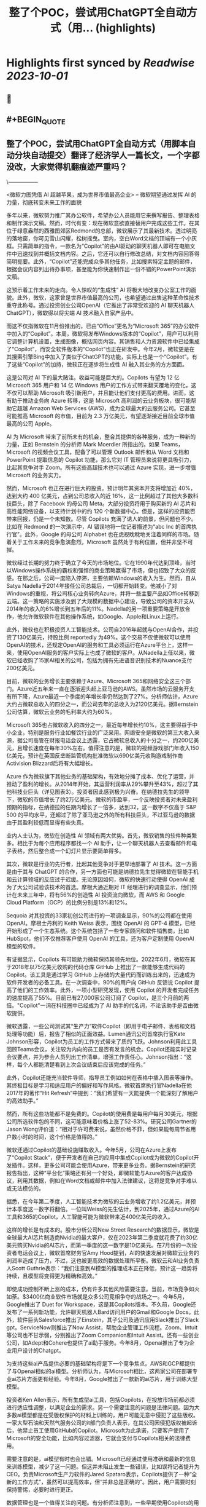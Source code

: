 :PROPERTIES:
:title: 整了个POC，尝试用ChatGPT全自动方式（用... (highlights)
:END:

:PROPERTIES:
:author: [[dotey on Twitter]]
:full-title: "整了个POC，尝试用ChatGPT全自动方式（用..."
:category: [[tweets]]
:url: https://twitter.com/dotey/status/1708181333464211902
:END:

* Highlights first synced by [[Readwise]] [[2023-10-01]]
** 📌
** #+BEGIN_QUOTE
** 整了个POC，尝试用ChatGPT全自动方式（用脚本自动分块自动提交）翻译了经济学人一篇长文，一个字都没改，大家觉得机翻痕迹严重吗？
\-----------------

 <微软力图凭借 AI 超越苹果，成为世界市值最高企业>
-- 微软期望通过发挥 AI 的力量，彻底转变未来工作的面貌

多年以来，微软努力推广其办公软件，希望办公人员能用它来撰写报告、整理表格和制作演示文稿。然而，时代有变：现在微软意欲直接替用户完成这些工作。在其位于绿意盎然的西雅图郊区Redmond的总部，微软展示了其最新技术。透过明亮的落地窗，你可见雪山闪耀，松树摇曳。室内，空白Word文档的顶端有一个小灰框。只需简单的指令，一款名为“Copilot”的由AI驱动的聊天机器人即可在电脑文件中迅速找到并概括文档内容。之后，它还可以自行修改总结，对文档内容回答得简明扼要。此外，“Copilot”还能完成众多其他任务，比如搜索特定主题的邮件，根据会议内容列出待办事项，甚至能为你快速制作出一份不错的PowerPoint演示文稿。

这预示着工作未来的走向。令人惊叹的“生成性” AI 将极大地改变办公室工作的面貌。此外，微软，这家曾是世界市值最高的公司，也希望通过出售这种革命性技术重夺此称号。通过投资创业公司OpenAI（它推出了非常受欢迎的 AI 聊天机器人ChatGPT），微软得以将尖端 AI 技术融入自家产品中。

而这不仅指微软在11月份推出的，已由“Office”更名为“Microsoft 365”的办公软件中加入的“Copilot”。本周，微软将发布Windows版本的“Copilot”，用户可以利用它调整计算机设置，生成图像，概括网页内容。其销售和人力资源软件中已经集成了“Copilot”，而安全软件版本的“Copilot”也正在研发中。今年2月，微软更是在其搜索引擎Bing中加入了类似于ChatGPT的功能，实际上也是一个“Copilot”。有了这些“Copilot”的加持，微软正在逐步将生成性 AI 融入其业务的方方面面。

这是公司对 AI 下的最大赌注。收益可能是巨大的。Copilots 有望为 12 亿 Microsoft 365 用户和 14 亿 Windows 用户的工作方式带来翻天覆地的变化，这不仅可以帮助 Microsoft 吸引新用户，并且能让他们支付更高的费用。进而，这有助于推动业务向 Azure 转移，这是 Microsoft 高利润的云业务板块，很可能帮助它超越 Amazon Web Services (AWS)，成为全球最大的云服务公司。它甚至可能推高 Microsoft 的市值，目前为 2.3 万亿美元，有望逐渐接近目前全球市值最高的公司 Apple。

AI 为 Microsoft 带来了前所未有的机会，整合其提供的各种服务，成为一种新的力量，正如 Bernstein 的分析师 Mark Moerdler 所指出的。如果 Teams，Microsoft 的视频会议工具，配备了可以管理 Outlook 邮件和从 Word 文档和 PowerPoint 提取信息的 Copilot 功能，那么它对 IT 管理员来说将更具吸引力，比起其竞争对手 Zoom。所有这些高超技术也可以通过 Azure 实现，进一步增强 Microsoft 的业务实力。

然而，Microsoft 也正在进行巨大的投资。预计明年其资本开支将增加近 40%，达到大约 400 亿美元，占到公司总收入的近 16%，这一比例超过了其他大多数科技巨头，除了 Facebook 的母公司 Meta。大部分投资将用于购买新的 AI 芯片和高性能网络设备，以支持计划中的约 120 个新数据中心。但是，这样的投资能否带来回报，仍是一个未知数。尽管 Copilots 充满了诱人的前景，但问题也不少。比如在 Redmond 的一次演示中，AI 错误地将一位记者描述为“abc Inc 的首席执行官”。此外，Google 的母公司 Alphabet 也在虎视眈眈地关注着同样的市场。随着关于工作未来的竞争愈演愈烈，Microsoft 虽然处于有利位置，但并非坚不可摧。

微软经过长期的努力终于确立了今天的市场地位。它在1990年代达到顶峰，当时以Windows操作系统的霸权和强悍的商业策略赢得了市场，但也招致了大众的反感。在那之后，公司一度陷入停滞，主要依赖Windows的收入为生。然而，自从Satya Nadella于2014年接任公司总裁后，一切都开始转变。他减小了对Windows的重视，将公司核心业务转向Azure，并将一些主要产品如Office转移到云端。这一策略的实施涉及到了大规模的数据中心建设，导致公司的资本开支从2014年的收入的6%增长到五年后的11%。Nadella的另一项重要策略是开放合作，他允许微软软件在其他操作系统，如Google、Apple和Linux上运行。

此外，微软也在积极投资人工智能技术。公司自2016年起就与OpenAI合作，并投资了130亿美元，持股比例 reportedly 为49%。这个交易不仅使微软可以使用OpenAI的技术，还规定OpenAI的服务和工具必须运行在Azure平台上，这样一来，使用OpenAI服务的客户实际上也成了微软的客户。从Nadella上任以来，微软已经收购了15家AI相关的公司，包括为拥有先进语音识别技术的Nuance支付200亿美元。

目前，微软的业务增长主要依赖于Azure、Microsoft 365和网络安全这三个部门。Azure近五年来一直在逐渐迎头赶上亚马逊的AWS。虽然市场的云服务开支有所下降，Azure最近一个季度的年增长率仍然达到了27%。分析师估计，Azure大约占微软总收入的四分之一，而公司去年的总收入为2120亿美元。据Bernstein公司估算，微软云业务的毛利率大约为60%。

Microsoft 365也占微软收入的四分之一，最近每年增长约10%，这主要得益于中小企业，特别是服务行业如餐饮行业的广泛采用。网络安全是微软的第三大收入来源，据公司高管在财报电话会议上透露，它占微软总收入的十分之一，约200亿美元，且增长速度在每年30%左右。值得注意的是，微软的视频游戏部门年收入150亿美元，预计在英国反垄断监管机构批准微软以690亿美元收购游戏制作商Activision Blizzard后将有大幅增长。

Azure 作为微软旗下其他业务的基础架构，有效地分摊了成本、优化了运营，并推动了盈利的增长。从2014年开始，其运营利润率从29%攀升至43%，超过了其他科技业巨头（详见图表3）。投资者因此感到极为兴奋。在纳德拉先生的领导下，微软的市值增长了约2万亿美元。微软的市盈率，一个反映投资者对未来盈利预期的指标，在纳德拉的任期内增长了一倍多，达到32，这一数字不仅高于 S&P 500 的平均水平，还超过了除了亚马逊之外的所有科技巨头，不过亚马逊的数据由于其盈利较低而显得有些失真。

业内人士认为，微软在创造性 AI 领域有两大优势。首先，微软销售的软件种类繁多。相比于为每个应用程序都找一个 AI 助手，让一个聊天机器人去查看邮件和电子表格，然后整合成一个幻灯片显示要简单得多。

其次，微软是行业的先行者，比起其他竞争对手更早地部署了 AI 技术。这一方面是由于其与 ChatGPT 的合作，另一方面也可能是纳德拉先生觉得微软在智能手机和云计算领域的反应过于迟缓。无论原因如何，微软的快速行动使得 OpenAI 成为了大公司试验该技术的首选。摩根大通近期对 IT 经理进行的调查显示，他们预计在未来三年中，将有56%的创造性 AI 投资流向微软，而 AWS 和 Google Cloud Platform（GCP）的比例分别是13%和12%。

Sequoia 对其投资的33家初创公司进行的一项调查显示，90%的公司都在使用 OpenAI。摩根士丹利的 Keith Weiss 表示，围绕 OpenAI 的 GPT-4 模型，已经开始形成了一个生态系统。这个系统包括了一些专家顾问和软件销售商，比如 HubSpot，他们不仅推荐客户使用 OpenAI 的工具，还为客户定制使用 OpenAI 模型的软件。

有证据显示，Copilots 有可能助力微软保持其领先地位。2022年6月，微软在其于2018年以75亿美元收购的代码仓库 GitHub 上推出了一款能够生成代码的 Copilot。该工具是通过学习 GitHub 上存储的大量代码而训练出来的，迅速成为软件开发者的必备工具。在一次调查中，90%的用户向 GitHub 反馈说 Copilot 提高了他们的工作效率。此外，一项小型研究发现，使用 Copilot 的开发者完成任务的速度提高了55%。目前已有27,000家公司订阅了 Copilot，是三个月前的两倍。"Copilot"一词在科技圈中已经成为了 AI 助手的代名词，不论该助手是否由微软提供。

微软透露，一些公司测试其“生产力”软件Copilot（即用于电子邮件、表格和文档处理等功能）后，报告了相似的正面效益。Lumen通讯公司首席执行官Kate Johnson形容，Copilot为员工的工作方式带来了质的飞跃。Johnson利用此工具回顾Teams会议，关注较为内向的员工是否有发言的机会。Copilot还能实时记录会议要点，并为参会人员列出工作清单，增强工作责任心。Johnson指出：“这样，每个人都能清楚看到上次会议结束后应该完成的任务。”

此外，Copilot还能充当软件导师，指导员工例如如何在表格中插入图表等操作。其终极目标是学习和适应用户的偏好和写作风格。微软首席执行官Nadella在他2017年的著作“Hit Refresh”中提到：“我们希望有一天能提供一个能深刻了解用户的高效助手。”

然而，所有这些功能都不是免费的。Copilot的使用费是每用户每月30美元，根据公司所选软件包的不同，这可能意味着价格上涨了52-83%。研究公司Gartner的Jason Wong评价道：“相对于许可费来说，虽然价格不菲，但如果能每周节省用户数小时的时间，这个价格是值得的。”

微软还通过Copilot的基础设施赚取收入。今年5月，公司在Azure上发布了“Copilot Stack”，便于开发者在自己的应用中集成Copilot或为微软的Copilot开发插件。这样，更多公司可能会使用Azure，带来更多业务。据Bernstein的研究报告指出，这种“平台化”策略还有另一个好处，即微软能与Azure的客户达成协议，利用其数据，例如在Word文档或邮件中加入法律建议，这将是竞争对手难以或无法模仿的。

据悉，在今年第二季度，人工智能技术为微软的云业务增收了约1.2亿美元，并预计本季度这一数字将翻倍。一位叫Weiss的先生估计，到2025年，通过Azure的AI工具和365的Copilot，人工智能可能为微软带来近400亿美元的收入。

这样的增长是有成本的。股市分析公司New Street Research的数据显示，微软是全球最大AI芯片制造商Nvidia的最大客户，仅在2023年第二季度就花费了约30亿美元购买Nvidia的AI芯片，而第一季度的这一数字是10亿美元。在7月份的一次投资者电话会议上，微软首席财务官Amy Hood提到，AI的快速发展对微软云业务的利润率造成了压力，不过，这也被更高效的数据处理所平衡。微软云和AI业务负责人Scott Guthrie表示：“我们注意到AI模型的推理成本正在降低，预计这一趋势将持续，且模型将变得更为精确和高效。”

即使成功控制不断上涨的成本，仍有许多其他风险需要注意。当前，市场竞争如火如荼。$3400亿商业软件市场就是众多公司竞相争夺的战场之一。今年5月，Google推出了 Duet for Workspace，这是其Copilots版本。不久前，Google还发布了一系列新功能，允许聊天机器人Bard访问用户的Gmail和Google Docs。此外，软件巨头Salesforce推出了Einstein，其子公司及通讯应用Slack推出了Slack gpt。ServiceNow则推出了Now Assist，帮助企业管理工作流程。Zoom、Intuit等公司也不甘示弱，分别推出了Zoom Companion和Intuit Assist。还有一些创业公司，如Adept和Cohere也提供了ai助手服务。今年8月，Openai推出了专为企业用户设计的Chatgpt。

为支持这些ai产品提供必要的基础架构将是下一个竞争焦点。AWS和GCP都提供了与Openai相似的ai模型。分析师认为，与Microsoft相比，这两家公司在部署专业ai芯片方面更有经验。今年8月，Google推出了一款新的ai芯片，用于训练大型模型。

投资者Ken Allen表示，所有生成型ai工具，包括Copilots，在投放市场前都必须进行适应性调整，以满足企业的需求。另一个需要注意的问题是法律问题。因为大多数ai模型都是在受版权保护的材料上训练的，用户可能无意中侵犯了这些版权。一家大型石油和天然气服务公司的it部门负责人表示，在其公司因侵犯版权被起诉后，他禁止员工使用GitHub的Copilot。Microsoft为此承诺，只要客户使用了Microsoft的安全功能，比如内容过滤器，它就会支付与Copilots相关的法律费用。

需要注意的是，ai模型有时也会出错。Microsoft已经通过使用准确和最新的信息来训练模型，减少了这一问题。但这并未阻止发生一些错误，比如误将记者提升为CEO。负责Microsoft生产力软件的Jared Spataro表示，Copilots提供了一种“全新的工作方式”，虽然可以提高效率，但“并非总是正确的”。因此，用户需要时刻保持警惕，必要时进行更正。

数据管理也是一个值得关注的问题。有分析师注意到，一些早期使用Copilots的用户发现了一些“非常可怕”的搜索结果，比如在搜索过程中显示了人事档案或机密邮件。

值得一提的是，Microsoft很可能会因滥用市场地位而受到指责。该公司目前正在多个方面与竞争对手竞争。今年8月，Microsoft宣布将Teams从其软件包中剥离出来，这是在Slack的投诉引发了欧盟调查后的举措。还有客户抱怨，Microsoft的软件许可协议促使公司使用Azure，而不是AWS和GCP。对此，Microsoft总裁Brad Smith表示，这是一个“合理的担忧”，公司已经作出了相应的调整。然而，今年6月，Google在向美国联邦贸易委员会提交的评论中指出，Microsoft利用不公平的许可条款“锁定客户”。

随着 AI 助力的软件逐渐普及，此类争议将无疑进一步激化。假如「Windows Copilot」推荐用户使用 Outlook 而非 Gmail，反垄断调查者或许会大呼不公。这可能导致 Microsoft 在软件丰富度方面的优势受损，从而影响到「Copilot」的实用性，这原本是其一大竞争优势。

尽管如此，Microsoft 当前处于有利地位。它错失了智能手机的风口，并在云计算潜能方面反应较慢。然而今天，它正准备充分利用一项可彻底改变工作方式的技术。Microsoft 需要小心翼翼地前行，一方面要比竞争对手更快速推进，另一方面也要确保其 AI 领域的深入不会招致监管者的不满、削减利润或惹恼客户。一旦失误，就会有大量的竞争者蓄势待发。但成功的话，收益将是巨大的，Copilot 将指引其走向辉煌。■

本文曾在印刷版 Briefing 栏目发布，题为《A second flight》。

https://t.co/4XrWI5407v  ([View Tweet](https://twitter.com/dotey/status/1708181333464211902))
** #+END_QUOTE
** 📌
** #+BEGIN_QUOTE
** 视频演示
https://t.co/ey3UwzPJNo  ([View Tweet](https://twitter.com/dotey/status/1708185489658749431))
** #+END_QUOTE